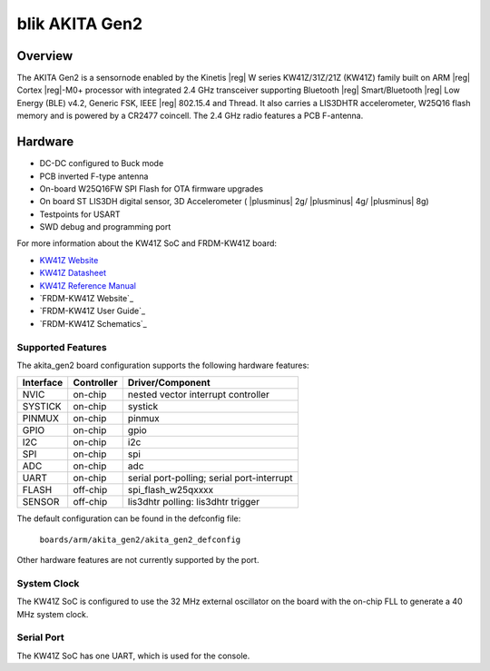 .. _frdm_kw41z:

blik AKITA Gen2
###############

Overview
********

The AKITA Gen2 is a sensornode enabled by the Kinetis |reg| W series
KW41Z/31Z/21Z (KW41Z) family built on ARM |reg| Cortex |reg|-M0+ processor with
integrated 2.4 GHz transceiver supporting Bluetooth |reg| Smart/Bluetooth
|reg| Low Energy
(BLE) v4.2, Generic FSK, IEEE |reg| 802.15.4 and Thread.
It also carries a LIS3DHTR accelerometer, W25Q16 flash memory and is powered
by a CR2477 coincell. The 2.4 GHz radio features a PCB F-antenna.

Hardware
********

- DC-DC configured to Buck mode
- PCB inverted F-type antenna
- On-board W25Q16FW SPI Flash for OTA firmware upgrades
- On board ST LIS3DH digital sensor, 3D Accelerometer ( |plusminus| 2g/
  |plusminus| 4g/ |plusminus| 8g)
- Testpoints for USART
- SWD debug and programming port

For more information about the KW41Z SoC and FRDM-KW41Z board:

- `KW41Z Website`_
- `KW41Z Datasheet`_
- `KW41Z Reference Manual`_
- `FRDM-KW41Z Website`_
- `FRDM-KW41Z User Guide`_
- `FRDM-KW41Z Schematics`_

Supported Features
==================

The akita_gen2 board configuration supports the following hardware features:

+-----------+------------+-------------------------------------+
| Interface | Controller | Driver/Component                    |
+===========+============+=====================================+
| NVIC      | on-chip    | nested vector interrupt controller  |
+-----------+------------+-------------------------------------+
| SYSTICK   | on-chip    | systick                             |
+-----------+------------+-------------------------------------+
| PINMUX    | on-chip    | pinmux                              |
+-----------+------------+-------------------------------------+
| GPIO      | on-chip    | gpio                                |
+-----------+------------+-------------------------------------+
| I2C       | on-chip    | i2c                                 |
+-----------+------------+-------------------------------------+
| SPI       | on-chip    | spi                                 |
+-----------+------------+-------------------------------------+
| ADC       | on-chip    | adc                                 |
+-----------+------------+-------------------------------------+
| UART      | on-chip    | serial port-polling;                |
|           |            | serial port-interrupt               |
+-----------+------------+-------------------------------------+
| FLASH     | off-chip   | spi_flash_w25qxxxx                  |
+-----------+------------+-------------------------------------+
| SENSOR    | off-chip   | lis3dhtr polling:                   |
|           |            | lis3dhtr trigger                    |
+-----------+------------+-------------------------------------+

The default configuration can be found in the defconfig file:

	``boards/arm/akita_gen2/akita_gen2_defconfig``

Other hardware features are not currently supported by the port.

System Clock
============

The KW41Z SoC is configured to use the 32 MHz external oscillator on the board
with the on-chip FLL to generate a 40 MHz system clock.

Serial Port
===========

The KW41Z SoC has one UART, which is used for the console.

.. _KW41Z Website:
   http://www.nxp.com/products/microcontrollers-and-processors/arm-processors/kinetis-cortex-m-mcus/w-series-wireless-m0-plus-m4/kinetis-kw41z-2.4-ghz-dual-mode-ble-and-802.15.4-wireless-radio-microcontroller-mcu-based-on-arm-cortex-m0-plus-core:KW41Z

.. _KW41Z Datasheet:
   http://www.nxp.com/assets/documents/data/en/data-sheets/MKW41Z512.pdf

.. _KW41Z Reference Manual:
   http://www.nxp.com/assets/documents/data/en/reference-manuals/MKW41Z512RM.pdf

.. _Segger J-Link OpenSDA V2.1 Firmware:
   https://www.segger.com/downloads/jlink/OpenSDA_V2_1.bin
